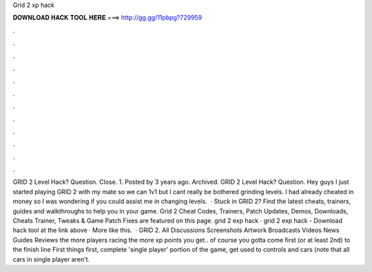 Grid 2 xp hack

𝐃𝐎𝐖𝐍𝐋𝐎𝐀𝐃 𝐇𝐀𝐂𝐊 𝐓𝐎𝐎𝐋 𝐇𝐄𝐑𝐄 ===> http://gg.gg/11pbpg?729959

.

.

.

.

.

.

.

.

.

.

.

.

GRID 2 Level Hack? Question. Close. 1. Posted by 3 years ago. Archived. GRID 2 Level Hack? Question. Hey guys I just started playing GRID 2 with my mate so we can 1v1 but I cant really be bothered grinding levels. I had already cheated in money so I was wondering if you could assist me in changing levels.  · Stuck in GRID 2? Find the latest cheats, trainers, guides and walkthroughs to help you in your game. Grid 2 Cheat Codes, Trainers, Patch Updates, Demos, Downloads, Cheats Trainer, Tweaks & Game Patch Fixes are featured on this page. grid 2 exp hack · grid 2 exp hack - Download hack tool at the link above · More like this.  · GRID 2. All Discussions Screenshots Artwork Broadcasts Videos News Guides Reviews the more players racing the more xp points you get.. of course you gotta come first (or at least 2nd) to the finish line First things first, complete 'single player' portion of the game, get used to controls and cars (note that all cars in single player aren't.